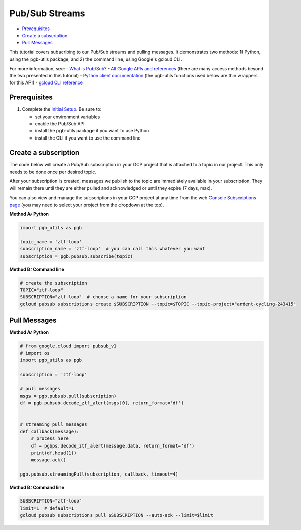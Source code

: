 Pub/Sub Streams
===============

-  `Prerequisites <#prerequisites>`__
-  `Create a subscription <#create-a-subscription>`__
-  `Pull Messages <#pull-messages>`__

This tutorial covers subscribing to our Pub/Sub streams and pulling
messages. It demonstrates two methods: 1) Python, using the pgb-utils
package; and 2) the command line, using Google's gcloud CLI.

For more information, see: - `What is
Pub/Sub? <https://cloud.google.com/pubsub/docs/overview>`__ - `All
Google APIs and
references <https://cloud.google.com/pubsub/docs/apis>`__ (there are
many access methods beyond the two presented in this tutorial) - `Python
client
documentation <https://googleapis.dev/python/pubsub/latest/index.html>`__
(the pgb-utils functions used below are thin wrappers for this API) -
`gcloud CLI reference <https://cloud.google.com/sdk/gcloud/reference>`__

Prerequisites
-------------

1. Complete the `Initial Setup <initial-setup.md>`__. Be sure to:

   -  set your environment variables
   -  enable the Pub/Sub API
   -  install the pgb-utils package if you want to use Python
   -  install the CLI if you want to use the command line

Create a subscription
---------------------

The code below will create a Pub/Sub subscription in your GCP project
that is attached to a topic in our project. This only needs to be done
once per desired topic.

After your subscription is created, messages we publish to the topic are
immediately available in your subscription. They will remain there until
they are either pulled and acknowledged or until they expire (7 days,
max).

You can also view and manage the subscriptions in your GCP project at
any time from the web `Console Subscriptions
page <https://console.cloud.google.com/cloudpubsub/subscription>`__ (you
may need to select your project from the dropdown at the top).

**Method A: Python**

.. code:: python

    import pgb_utils as pgb

    topic_name = 'ztf-loop'
    subscription_name = 'ztf-loop'  # you can call this whatever you want
    subscription = pgb.pubsub.subscribe(topic)

**Method B: Command line**

.. code:: bash

    # create the subscription
    TOPIC="ztf-loop"
    SUBSCRIPTION="ztf-loop"  # choose a name for your subscription
    gcloud pubsub subscriptions create $SUBSCRIPTION --topic=$TOPIC --topic-project="ardent-cycling-243415"

Pull Messages
-------------

**Method A: Python**

.. code:: python

    # from google.cloud import pubsub_v1
    # import os
    import pgb_utils as pgb

    subscription = 'ztf-loop'

    # pull messages
    msgs = pgb.pubsub.pull(subscription)
    df = pgb.pubsub.decode_ztf_alert(msgs[0], return_format='df')


    # streaming pull messages
    def callback(message):
        # process here
        df = pgbps.decode_ztf_alert(message.data, return_format='df')
        print(df.head(1))
        message.ack()

    pgb.pubsub.streamingPull(subscription, callback, timeout=4)

**Method B: Command line**

.. code:: bash

    SUBSCRIPTION="ztf-loop"
    limit=1  # default=1
    gcloud pubsub subscriptions pull $SUBSCRIPTION --auto-ack --limit=$limit

.. raw:: html

   <!--

   ## Process messages using Dataflow

   ```python

   with beam.Pipeline() as pipeline:
       (
           pipeline
           | 'Read BigQuery' >> beam.io.ReadFromBigQuery(**read_args)
           | 'Type cast to DataFrame' >> beam.ParDo(pgb.beam.ExtractHistoryDf())
           | 'Is nearby known SS object' >> beam.Filter(nearby_ssobject)
           | 'Calculate mean magnitudes' >> beam.ParDo(calc_mean_mags())
           | 'Write results' >> beam.io.WriteToText(beam_outputs_prefix)
       )
   ``` -->


